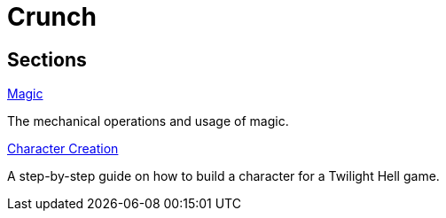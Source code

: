 = Crunch

== Sections

.link:magic/README.adoc[Magic]
The mechanical operations and usage of magic.

.link:creation.adoc[Character Creation]
A step-by-step guide on how to build a character for a Twilight Hell game.

